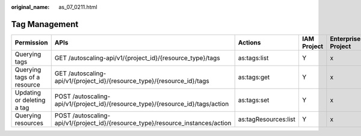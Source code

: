 :original_name: as_07_0211.html

.. _as_07_0211:

Tag Management
==============

+-----------------------------+---------------------------------------------------------------------------------+----------------------+-------------+--------------------+
| Permission                  | APIs                                                                            | Actions              | IAM Project | Enterprise Project |
+=============================+=================================================================================+======================+=============+====================+
| Querying tags               | GET /autoscaling-api/v1/{project_id}/{resource_type}/tags                       | as:tags:list         | Y           | x                  |
+-----------------------------+---------------------------------------------------------------------------------+----------------------+-------------+--------------------+
| Querying tags of a resource | GET /autoscaling-api/v1/{project_id}/{resource_type}/{resource_id}/tags         | as:tags:get          | Y           | x                  |
+-----------------------------+---------------------------------------------------------------------------------+----------------------+-------------+--------------------+
| Updating or deleting a tag  | POST /autoscaling-api/v1/{project_id}/{resource_type}/{resource_id}/tags/action | as:tags:set          | Y           | x                  |
+-----------------------------+---------------------------------------------------------------------------------+----------------------+-------------+--------------------+
| Querying resources          | POST /autoscaling-api/v1/{project_id}/{resource_type}/resource_instances/action | as:tagResources:list | Y           | x                  |
+-----------------------------+---------------------------------------------------------------------------------+----------------------+-------------+--------------------+
